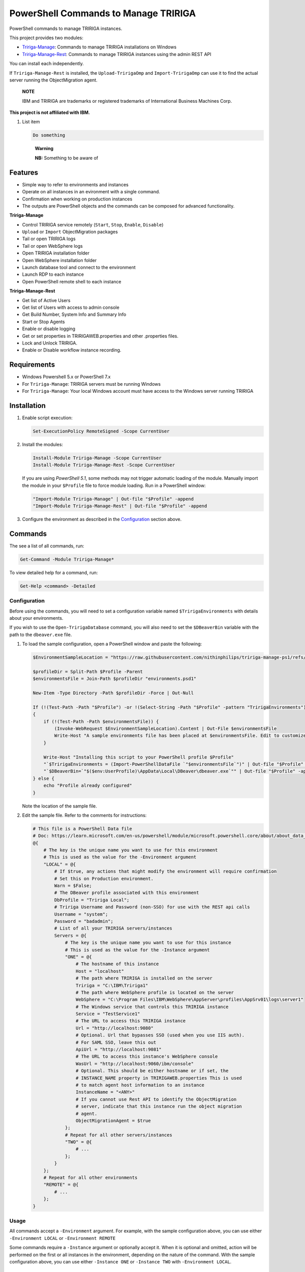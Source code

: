 PowerShell Commands to Manage TRIRIGA
=====================================
PowerShell commands to manage TRIRIGA instances.

This project provides two modules:

* `Tririga-Manage`_: Commands to manage TRIRIGA installations on Windows
* `Tririga-Manage-Rest`_: Commands to manage TRIRIGA instances using the admin REST API

You can install each independently.

If ``Tririga-Manage-Rest`` is installed, the ``Upload-TririgaOmp`` and
``Import-TririgaOmp`` can use it to find the actual server running the
ObjectMigration agent.


.. pull-quote::
    **NOTE**

    IBM and TRIRIGA are trademarks or registered trademarks of International
    Business Machines Corp.

**This project is not affiliated with IBM.**

#. List item

   .. code:: bash

      Do something

   .. pull-quote::
      **Warning**
      
      **NB:** Something to be aware of

.. _Tririga-Manage: https://www.powershellgallery.com/packages/Tririga-Manage
.. _Tririga-Manage-Rest: https://www.powershellgallery.com/packages/Tririga-Manage-Rest

Features
--------
* Simple way to refer to environments and instances
* Operate on all instances in an evironment with a single command.
* Confirmation when working on production instances
* The outputs are PowerShell objects and the commands can be composed for
  advanced functionality.

**Tririga-Manage**

* Control TRIRIGA service remotely (``Start``, ``Stop``, ``Enable``,
  ``Disable``)
* ``Upload`` or ``Import`` ObjectMigration packages
* Tail or open TRIRIGA logs
* Tail or open WebSphere logs
* Open TRIRIGA installation folder
* Open WebSphere installation folder
* Launch database tool and connect to the environment
* Launch RDP to each instance
* Open PowerShell remote shell to each instance

**Tririga-Manage-Rest**

* Get list of Active Users
* Get list of Users with access to admin console
* Get Build Number, System Info and Summary Info
* Start or Stop Agents
* Enable or disable logging
* Get or set properties in TRIRIGAWEB.properties and other .properties files.
* Lock and Unlock TRIRIGA.
* Enable or Disable workflow instance recording.

Requirements
------------
* Windows Powershell 5.x or PowerShell 7.x
* For ``Tririga-Manage``: TRIRIGA servers must be running Windows
* For ``Tririga-Manage``: Your local Windows account must have access to the
  Windows server running TRIRIGA

Installation
------------
.. From PowerShell Gallery
   ~~~~~~~~~~~~~~~~~~~~~~~~

#. Enable script execution:

   .. code:: ps1

        Set-ExecutionPolicy RemoteSigned -Scope CurrentUser

#. Install the modules:

   .. code:: ps1

        Install-Module Tririga-Manage -Scope CurrentUser
        Install-Module Tririga-Manage-Rest -Scope CurrentUser

   If you are using *PowerShell 5.1*, some methods may not trigger automatic
   loading of the module. Manually import the module in your ``$Profile`` file
   to force module loading. Run in a PowerShell window:

   .. code:: ps1

       "Import-Module Tririga-Manage" | Out-file "$Profile" -append
       "Import-Module Tririga-Manage-Rest" | Out-file "$Profile" -append

#. Configure the environment as described in the `Configuration`_ section above.

..
    From Source
    ~~~~~~~~~~~
    #. Download the distibution zip file from the `releases page
    <https://github.com/nithinphilips/tririga-manage-ps1/releases/latest>`_.
    #. Open a PowerShell window in the same directory as the zip file
    #. Run::

            Unblock-File tririga-manage-ps1-4.6.0.zip
            Expand-Archive tririga-manage-ps1-4.6.0.zip -DestinationPath .
            .\tririga-manage-ps1\Install.ps1

    If you are using *PowerShell 5.1*, some methods may not trigger automatic loading
    of the module. Add this to your ``$Profile`` file to force module loading:

    .. code:: ps1

        "Import-Module Tririga-Manage" | Out-file "$Profile" -append
        "Import-Module Tririga-Manage-Rest" | Out-file "$Profile" -append

Commands
--------
The see a list of all commands, run:

.. code:: ps1

    Get-Command -Module Tririga-Manage*

To view detailed help for a command, run:

.. code:: ps1

    Get-Help <command> -Detailed

Configuration
~~~~~~~~~~~~~
Before using the commands, you will need to set a configuration variable named
``$TririgaEnvironments`` with details about your environments.

If you wish to use the ``Open-TririgaDatabase`` command, you will also need to set
the ``$DBeaverBin`` variable with the path to the ``dbeaver.exe`` file.

#. To load the sample configuration, open a PowerShell window and paste the following:

   .. code:: ps1

        $EnvironmentSampleLocation = "https://raw.githubusercontent.com/nithinphilips/tririga-manage-ps1/refs/heads/main/environments.sample.psd1"

        $profileDir = Split-Path $Profile -Parent
        $environmentsFile = Join-Path $profileDir "environments.psd1"

        New-Item -Type Directory -Path $profileDir -Force | Out-Null

        If (!(Test-Path -Path "$Profile") -or !(Select-String -Path "$Profile" -pattern "TririgaEnvironments"))
        {
            if (!(Test-Path -Path $environmentsFile)) {
                (Invoke-WebRequest $EnvironmentSampleLocation).Content | Out-File $environmentsFile
                Write-Host "A sample environments file has been placed at $environmentsFile. Edit to customize"
            }

            Write-Host "Installing this script to your PowerShell profile $Profile"
            "`$TririgaEnvironments = (Import-PowerShellDataFile `"$environmentsFile`")" | Out-file "$Profile" -append
            "`$DBeaverBin=`"$($env:UserProfile)\AppData\Local\DBeaver\dbeaver.exe`"" | Out-file "$Profile" -append
        } else {
            echo "Profile already configured"
        }

   Note the location of the sample file.

#. Edit the sample file. Refer to the comments for instructions:

   .. ##BEGIN CONFIG SAMPLE
   .. code:: ps1
   
        # This file is a PowerShell Data file
        # Doc: https://learn.microsoft.com/en-us/powershell/module/microsoft.powershell.core/about/about_data_files
        @{
            # The key is the unique name you want to use for this environment
            # This is used as the value for the -Environment argument
            "LOCAL" = @{
                # If $true, any actions that might modify the environment will require confirmation
                # Set this on Production environment.
                Warn = $False;
                # The DBeaver profile associated with this environment
                DbProfile = "Tririga Local";
                # Tririga Username and Password (non-SSO) for use with the REST api calls
                Username = "system";
                Password = "badadmin";
                # List of all your TRIRIGA servers/instances
                Servers = @{
                    # The key is the unique name you want to use for this instance
                    # This is used as the value for the -Instance argument
                    "ONE" = @{
                        # The hostname of this instance
                        Host = "localhost"
                        # The path where TRIRIGA is installed on the server
                        Tririga = "C:\IBM\Tririga1"
                        # The path where WebSphere profile is located on the server
                        WebSphere = "C:\Program Files\IBM\WebSphere\AppServer\profiles\AppSrv01\logs\server1"
                        # The Windows service that controls this TRIRIGA instance
                        Service = "TestService1"
                        # The URL to access this TRIRIGA instance
                        Url = "http://localhost:9080"
                        # Optional. Url that bypasses SSO (used when you use IIS auth).
                        # For SAML SSO, leave this out
                        ApiUrl = "http://localhost:9081"
                        # The URL to access this instance's WebSphere console
                        WasUrl = "http://localhost:9060/ibm/console"
                        # Optional. This should be either hostname or if set, the
                        # INSTANCE_NAME property in TRIRIGAWEB.properties This is used
                        # to match agent host information to an instance
                        InstanceName = "<ANY>"
                        # If you cannot use Rest API to identify the ObjectMigration
                        # server, indicate that this instance run the object migration
                        # agent.
                        ObjectMigrationAgent = $true
                    };
                    # Repeat for all other servers/instances
                    "TWO" = @{
                        # ...
                    };
                }
            };
            # Repeat for all other environments
            "REMOTE" = @{
                # ...
            };
        }
   .. ##END CONFIG SAMPLE

Usage
~~~~~
All commands accept a ``-Environment`` argument. For example, with the sample
configuration above, you can use either ``-Environment LOCAL`` or ``-Environment REMOTE``

Some commands require a ``-Instance`` argument or optionally accept it. When it
is optional and omitted, action will be performed on the first or all instances
in the environment, depending on the nature of the command. With the sample
configuration above, you can use either ``-Instance ONE`` or ``-Instance TWO``
with ``-Environment LOCAL``.

Tririga-Manage-Rest Module
^^^^^^^^^^^^^^^^^^^^^^^^^^
Let's start with getting information about the environment. Use
``Get-TririgaSummary`` command:

.. code:: ps1

    PS> Get-TririgaSummary LOCALTWO
    operatingSytem               : Linux amd64 null
    noofcpus                     : 4
    baseApplicationServer        : Liberty
    users                        : 55 users online
    ...
    environment                  : LOCALTWO
    instance                     : TWO

The output is an object that you can manipulate using `PowerShell object
commands
<https://learn.microsoft.com/en-us/powershell/scripting/learn/ps101/03-discovering-objects>`_.

For example, to get just the ``operatingSytem`` [sic] value, run:

.. code:: ps1

    PS> Get-TririgaSummary LOCALTWO | Select-Object operatingSytem
    operatingSytem
    --------------
    Linux amd64 null

This output is still an object. To get just the text value:

.. code:: ps1

    PS> Get-TririgaSummary LOCALTWO | %{ $_.operatingSytem }
    Linux amd64 null

If you want to run this against all your environments, you can run:

.. code:: ps1

    PS> @("LOCAL", "LOCALTWO") | %{ Get-TririgaSummary -All $_ } | Select-Object operatingSytem, environment, instance
    operatingSytem   environment instance
    --------------   ----------- --------
    Linux amd64 null LOCAL       ONE
    Linux amd64 null LOCALTWO    TWO
    Linux amd64 null LOCALTWO    ONE

----

To see all currently active sessions:

.. code:: ps1

    PS> Get-TririgaActiveUser LOCAL | Sort-Object userAccount -Unique
    userAccount fullName       email                    lastTouchDuration
    ----------- --------       -----                    -----------------
    system      System System                           00d:03h:17m:00s
    system      System System                           00d:03h:17m:00s
    system      System System                           00d:03h:17m:00s
    system      System System                           00d:03h:17m:00s

There are a few duplicate entires here. To get just the unique users:

.. code:: ps1

    PS> Get-TririgaActiveUser LOCAL | Sort-Object userAccount -Unique
    userAccount fullName       email                    lastTouchDuration
    ----------- --------       -----                    -----------------
    system      System System                           00d:03h:17m:00s

For convenience, the ``Get-TririgaActiveUser`` command also has a ``-Unique``
switch, which does the same thing:

.. code:: ps1

    PS> Get-TririgaActiveUser LOCAL -Unique
    userAccount fullName       email                    lastTouchDuration
    ----------- --------       -----                    -----------------
    system      System System                           00d:03h:17m:00s

Even if this switch was not present, using PowerShell you can filter and
manipulate the output to get exactly the format you need.

----

Some commands run against all instances in the environment by default. This is
done in cases where the output might be different from each instance

Let's run ``Get-TririgaBuildNumber``

.. code:: ps1

    PS> Get-TririgaBuildNumber LOCALTWO

    buildNumber         : 301221
    ...
    environment         : LOCALTWO
    instance            : TWO

    buildNumber         : 301221
    ...
    environment         : LOCALTWO
    instance            : ONE

You can see that it ran against both instances in the ``LOCALTWO`` environment
and returned two objects.

Suppose, you want to check if all the instances in your environment have
the same build number:

.. code:: ps1

    PS> Get-TririgaBuildNumber LOCALTWO | % { $_.buildNumber } | Sort-Object -Unique
    301221

By showing only unique build numbers, you can quickly verify that all instances
have the same build number.

----

Other commands run against only one instance in the environment by default.
This is done in cases where the output is the same no matter what instance you
query.

Let's check the status of all agents. You will get the same result no matter
what server you query:

.. code:: ps1

    PS> Get-TririgaAgent LOCAL
    ID  Agent                        Hostname  Status
    --  -----                        --------  ------
    210 SNMPAgent                              Not Running
    211 IncomingMailAgent            <ANY>     Running
    212 ObjectMigrationAgent         <ANY>     Running
    213 DataImportAgent              localhost Running
    202 WFAgent                      localhost Running
    203 ObjectPublishAgent           <ANY>     Running
    214 SchedulerAgent               localhost Running
    204 ReportQueueAgent             <ANY>     Running
    215 WFNotificationAgent          <ANY>     Running
    216 DataConnectAgent                       Not Running
    205 ReserveSMTPAgent                       Not Running
    206 PlatformMaintenanceScheduler <ANY>     Running
    207 ExtendedFormulaAgent         <ANY>     Running
    208 FormulaRecalcAgent           <ANY>     Running
    209 WFFutureAgent                <ANY>     Running

Again, we can apply an ad-hoc filter to see just the running ones:

.. code:: ps1

    PS> Get-TririgaAgent LOCAL | ? Status -eq Running
    ID  Agent                        Hostname  Status
    --  -----                        --------  ------
    211 IncomingMailAgent            <ANY>     Running
    212 ObjectMigrationAgent         <ANY>     Running
    213 DataImportAgent              localhost Running
    202 WFAgent                      localhost Running
    203 ObjectPublishAgent           <ANY>     Running
    214 SchedulerAgent               localhost Running
    204 ReportQueueAgent             <ANY>     Running
    215 WFNotificationAgent          <ANY>     Running
    206 PlatformMaintenanceScheduler <ANY>     Running
    207 ExtendedFormulaAgent         <ANY>     Running
    208 FormulaRecalcAgent           <ANY>     Running
    209 WFFutureAgent                <ANY>     Running

This is a common need, so you can use the convenience shortcut:

.. code:: ps1

    PS> Get-TririgaAgent LOCAL -Running

----

Operations that affect the system state all have a ``-WhatIf`` and ``-Confirm`` switches.

Use ``-WhatIf`` switch to preview the changes:

.. code:: ps1

    > Stop-TririgaAgent LOCAL WFAgent -WhatIf
    What if: Performing the operation "Stop" on target "WFAgent [202] on localhost".

Use ``-Confirm`` switch to review each change:

.. code:: ps1

    > Stop-TririgaAgent LOCAL WFAgent -Confirm

    Confirm
    Are you sure you want to perform this action?
    Performing the operation "Stop" on target "WFAgent [202] on localhost".
    [Y] Yes  [A] Yes to All  [N] No  [L] No to All  [S] Suspend  [?] Help (default is "Y"): N

You will see one prompt for each change the the command is about to make. For
example, with Workflow Agents, you may have several agents. You will be asked
to confirm *Stop* on each of these agents.

----

Some commands can be chained together to perform complex operations.

For example, suppose you want to take the ``FRONT_END_SERVER`` setting on all
your instances (which may all have different values,) and change the protocol
to ``https`` while preserving the rest of the value. To do that, run:

.. code:: ps1


    PS> Get-TririgaProperty LOCAL FRONT_END_SERVER
    environment instance file       FRONT_END_SERVER
    ----------- -------- ----       ----------------
    LOCAL       ONE      TRIRIGAWEB http://localhost:9080/

    PS> Get-TririgaProperty LOCAL FRONT_END_SERVER `
        | %  { $_.FRONT_END_SERVER = $_.FRONT_END_SERVER.replace("http:", "https:"); $_ } `
        | Set-TririgaProperty
    environment instance file       FRONT_END_SERVER
    ----------- -------- ----       ----------------
    LOCAL       ONE      TRIRIGAWEB https://localhost:9080/


Available Commands
~~~~~~~~~~~~~~~~~~
Tririga-Manage Module
^^^^^^^^^^^^^^^^^^^^^
The Tririga-Manage module operates on TRIRIGA installation on a Windows server.

.. ##BEGIN TABLE TRIRIGA MANAGE
.. csv-table::
    :header-rows: 1
    :stub-columns: 1
 
    Name,Synopsis
    `Open-TririgaDatabase <docs/Open-TririgaDatabase.md>`_,Opens Dbeaver and connects to the TRIRIGA database
    `Get-TririgaEnvironment <docs/Get-TririgaEnvironment.md>`_,Gets all known environments
    `Open-TririgaFolder <docs/Open-TririgaFolder.md>`_,Opens a TRIRIGA installation directory path
    `Enter-TririgaHost <docs/Enter-TririgaHost.md>`_,Starts a remote powershell session to a TRIRIGA instance
    `Get-TririgaInstance <docs/Get-TririgaInstance.md>`_,Gets all known instances in a given environment
    `Get-TririgaLog <docs/Get-TririgaLog.md>`_,Tails a TRIRIGA log file
    `Open-TririgaLog <docs/Open-TririgaLog.md>`_,Opens a TRIRIGA log file
    `Upload-TririgaOmp <docs/Upload-TririgaOmp.md>`_,Uploads a local OMP zip file to TRIRIGA
    `Import-TririgaOmp <docs/Import-TririgaOmp.md>`_,Uploads and imports a local OMP zip file to TRIRIGA
    `Save-TririgaOmp <docs/Save-TririgaOmp.md>`_,Uploads a local OMP zip file to TRIRIGA
    `Open-TririgaRDP <docs/Open-TririgaRDP.md>`_,Opens an RDP client connection to the TRIRIGA server
    `Disable-TririgaService <docs/Disable-TririgaService.md>`_,Disables TRIRIGA service
    `Enable-TririgaService <docs/Enable-TririgaService.md>`_,Enables TRIRIGA service
    `Get-TririgaService <docs/Get-TririgaService.md>`_,Get the current status of TRIRIGA service
    `Restart-TririgaService <docs/Restart-TririgaService.md>`_,Restarts TRIRIGA service
    `Start-TririgaService <docs/Start-TririgaService.md>`_,Starts TRIRIGA service
    `Stop-TririgaService <docs/Stop-TririgaService.md>`_,Stops TRIRIGA service
    `Open-TririgaWasFolder <docs/Open-TririgaWasFolder.md>`_,Opens a WebSphere profile path
    `Get-TririgaWasLog <docs/Get-TririgaWasLog.md>`_,Tails a WebSphere log file
    `Open-TririgaWasLog <docs/Open-TririgaWasLog.md>`_,Opens a WebSphere log file
    `Open-TririgaWasWeb <docs/Open-TririgaWasWeb.md>`_,Opens the WebSphere Admin Console
    `Open-TririgaWeb <docs/Open-TririgaWeb.md>`_,Opens a TRIRIGA environment
.. ##END TABLE TRIRIGA MANAGE

Tririga-Manage-Rest Module
^^^^^^^^^^^^^^^^^^^^^^^^^^
The Tririga-Manage-Rest module operates on TRIRIGA using the management REST API.

.. ##BEGIN TABLE TRIRIGA MANAGE REST
.. csv-table::
    :header-rows: 1
    :stub-columns: 1
 
    Name,Synopsis
    `Get-TririgaActiveUser <docs/Get-TririgaActiveUser.md>`_,Gets a list of currently logged in users
    `Get-TririgaAdminUser <docs/Get-TririgaAdminUser.md>`_,Gets a list of users who can access the TRIRIGA Admin Console
    `Get-TririgaAgent <docs/Get-TririgaAgent.md>`_,Gets TRIRIGA Agents configuration
    `Start-TririgaAgent <docs/Start-TririgaAgent.md>`_,Starts a TRIRIGA agent
    `Stop-TririgaAgent <docs/Stop-TririgaAgent.md>`_,Stops a TRIRIGA agent
    `Get-TririgaAgentHost <docs/Get-TririgaAgentHost.md>`_,Gets the configured host(s) for the given agent
    `Get-TririgaBuildNumber <docs/Get-TririgaBuildNumber.md>`_,Gets TRIRIGA build number
    `Clear-TririgaBusinessObject <docs/Clear-TririgaBusinessObject.md>`_,"Clears Business Object Records, removes stale data (12 hrs and older)"
    `Clear-TririgaCache <docs/Clear-TririgaCache.md>`_,Clears a cache
    `Get-TririgaCacheHierarchyTree <docs/Get-TririgaCacheHierarchyTree.md>`_,Gets the hierarchy tree cache status details
    `Get-TririgaCacheMode <docs/Get-TririgaCacheMode.md>`_,Gets the cache processing mode
    `Set-TririgaCacheMode <docs/Set-TririgaCacheMode.md>`_,Sets the cache processing mode
    `Get-TririgaDatabase <docs/Get-TririgaDatabase.md>`_,Gets the database environment information
    `Clear-TririgaDatabaseAll <docs/Clear-TririgaDatabaseAll.md>`_,Runs a full database cleanup
    `Get-TririgaDatabaseSpace <docs/Get-TririgaDatabaseSpace.md>`_,Gets the database space information
    `Invoke-TririgaDatabaseTask <docs/Invoke-TririgaDatabaseTask.md>`_,Invokes a database task
    `Write-TririgaLogMessage <docs/Write-TririgaLogMessage.md>`_,Write a message to TRIRIGA Log file
    `Reload-TririgaPlatformLogging <docs/Reload-TririgaPlatformLogging.md>`_,Reload logging categories from disk
    `Disable-TririgaPlatformLogging <docs/Disable-TririgaPlatformLogging.md>`_,Disables TRIRIGA platform Logging for the given categories
    `Enable-TririgaPlatformLogging <docs/Enable-TririgaPlatformLogging.md>`_,Enables TRIRIGA platform Logging for the given categories
    `Get-TririgaPlatformLogging <docs/Get-TririgaPlatformLogging.md>`_,Gets information about TRIRIGA platform Logging
    `Sync-TririgaPlatformLogging <docs/Sync-TririgaPlatformLogging.md>`_,Reload logging categories from disk
    `Add-TririgaPlatformLoggingCategory <docs/Add-TririgaPlatformLoggingCategory.md>`_,Add a new platform logging category and level
    `Reset-TririgaPlatformLoggingDuplicates <docs/Reset-TririgaPlatformLoggingDuplicates.md>`_,Reset duplicate categories
    `Get-TririgaProperty <docs/Get-TririgaProperty.md>`_,Gets a setting in a TRIRIGA properties file
    `Set-TririgaProperty <docs/Set-TririgaProperty.md>`_,Sets settings in a TRIRIGA properties file
    `Clear-TririgaScheduledEvent <docs/Clear-TririgaScheduledEvent.md>`_,Clears Scheduled Events
    `Get-TririgaServerInformation <docs/Get-TririgaServerInformation.md>`_,Retrieves information about the TRIRIGA server.
    `Get-TririgaServerXml <docs/Get-TririgaServerXml.md>`_,Get the WebSphere Liberty server.xml file
    `Get-TririgaSummary <docs/Get-TririgaSummary.md>`_,Gets basic information about a TRIRIGA instance
    `Lock-TririgaSystem <docs/Lock-TririgaSystem.md>`_,Locks the TRIRIGA server
    `Unlock-TririgaSystem <docs/Unlock-TririgaSystem.md>`_,Unlocks the TRIRIGA server
    `Clear-TririgaWorkflowInstance <docs/Clear-TririgaWorkflowInstance.md>`_,Clears Workflow Instance data
    `Disable-TririgaWorkflowInstance <docs/Disable-TririgaWorkflowInstance.md>`_,Sets the workflow instance recording setting to ERRORS_ONLY
    `Enable-TririgaWorkflowInstance <docs/Enable-TririgaWorkflowInstance.md>`_,Sets the workflow instance recording setting to ALWAYS
    `Set-TririgaWorkflowInstance <docs/Set-TririgaWorkflowInstance.md>`_,Updates workflow instance recording setting
.. ##END TABLE TRIRIGA MANAGE REST

License
-------
.. code::

    tririga-manage-ps1. PowerShell Modules to manage IBM TRIRIGA.
    Copyright (C) 2024 Nithin Philips

    This program is free software: you can redistribute it and/or modify
    it under the terms of the GNU General Public License as published by
    the Free Software Foundation, either version 3 of the License, or
    (at your option) any later version.

    This program is distributed in the hope that it will be useful,
    but WITHOUT ANY WARRANTY; without even the implied warranty of
    MERCHANTABILITY or FITNESS FOR A PARTICULAR PURPOSE.  See the
    GNU General Public License for more details.

    You should have received a copy of the GNU General Public License
    along with this program.  If not, see <http://www.gnu.org/licenses/>.
